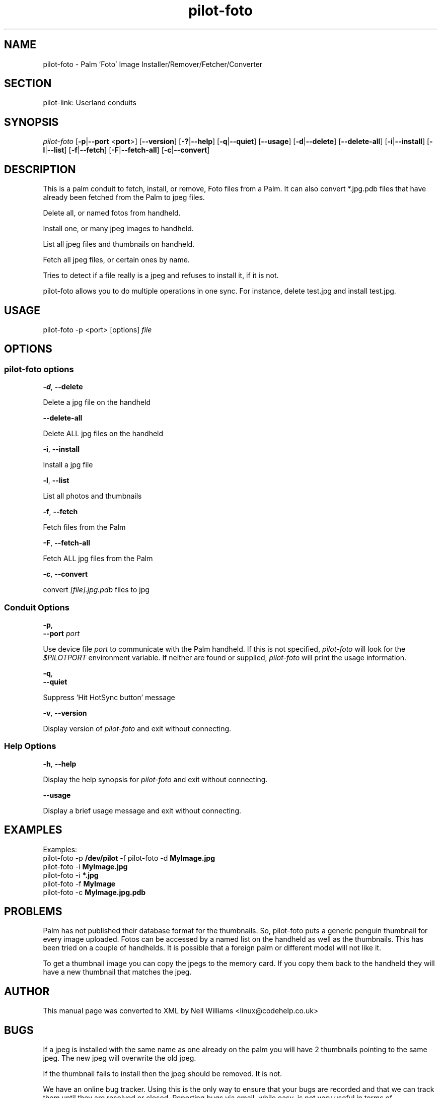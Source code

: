.\"Generated by db2man.xsl. Don't modify this, modify the source.
.de Sh \" Subsection
.br
.if t .Sp
.ne 5
.PP
\fB\\$1\fR
.PP
..
.de Sp \" Vertical space (when we can't use .PP)
.if t .sp .5v
.if n .sp
..
.de Ip \" List item
.br
.ie \\n(.$>=3 .ne \\$3
.el .ne 3
.IP "\\$1" \\$2
..
.TH "pilot-foto" 1 "Copyright 1996-2007 FSF" "0.12.4" "PILOT-LINK"
.SH NAME
pilot-foto \- Palm 'Foto' Image Installer/Remover/Fetcher/Converter
.SH "SECTION"

.PP
pilot\-link: Userland conduits

.SH "SYNOPSIS"

.PP
 \fIpilot\-foto\fR [\fB\-p\fR|\fB\-\-port\fR <\fBport\fR>] [\fB\-\-version\fR] [\fB\-?\fR|\fB\-\-help\fR] [\fB\-q\fR|\fB\-\-quiet\fR] [\fB\-\-usage\fR] [\fB\-d\fR|\fB\-\-delete\fR] [\fB\-\-delete\-all\fR] [\fB\-i\fR|\fB\-\-install\fR] [\fB\-l\fR|\fB\-\-list\fR] [\fB\-f\fR|\fB\-\-fetch\fR] [\fB\-F\fR|\fB\-\-fetch\-all\fR] [\fB\-c\fR|\fB\-\-convert\fR]

.SH "DESCRIPTION"

.PP
This is a palm conduit to fetch, install, or remove, Foto files from a Palm\&. It can also convert *\&.jpg\&.pdb files that have already been fetched from the Palm to jpeg files\&.

.PP
Delete all, or named fotos from handheld\&.

.PP
Install one, or many jpeg images to handheld\&.

.PP
List all jpeg files and thumbnails on handheld\&.

.PP
Fetch all jpeg files, or certain ones by name\&.

.PP
Tries to detect if a file really is a jpeg and refuses to install it, if it is not\&.

.PP
pilot\-foto allows you to do multiple operations in one sync\&. For instance, delete test\&.jpg and install test\&.jpg\&.

.SH "USAGE"

.PP
pilot\-foto \-p <port> [options] \fIfile\fR 

.SH "OPTIONS"

.SS "pilot-foto options"

                        \fB\-d\fR, \fB\-\-delete\fR
                    
.PP
Delete a jpg file on the handheld

                        \fB\-\-delete\-all\fR
                    
.PP
Delete ALL jpg files on the handheld

                        \fB\-i\fR, \fB\-\-install\fR
                    
.PP
Install a jpg file

                        \fB\-l\fR, \fB\-\-list\fR
                    
.PP
List all photos and thumbnails

                        \fB\-f\fR, \fB\-\-fetch\fR
                    
.PP
Fetch files from the Palm

                        \fB\-F\fR, \fB\-\-fetch\-all\fR
                    
.PP
Fetch ALL jpg files from the Palm

                        \fB\-c\fR, \fB\-\-convert\fR
                    
.PP
convert \fI[file]\&.jpg\&.pdb\fR files to jpg

.SS "Conduit Options"

                        \fB\-p\fR,
                        \fB\-\-port\fR \fIport\fR
                    
.PP
Use device file \fIport\fR to communicate with the Palm handheld\&. If this is not specified, \fIpilot\-foto\fR will look for the \fI$PILOTPORT\fR environment variable\&. If neither are found or supplied, \fI pilot\-foto \fR will print the usage information\&.

                        \fB\-q\fR, 
                        \fB\-\-quiet\fR
                    
.PP
Suppress 'Hit HotSync button' message

                        \fB\-v\fR, \fB\-\-version\fR
                    
.PP
Display version of \fIpilot\-foto\fR and exit without connecting\&.

.SS "Help Options"

                        \fB\-h\fR, \fB\-\-help\fR
                    
.PP
Display the help synopsis for \fIpilot\-foto\fR and exit without connecting\&.

                        \fB\-\-usage\fR 
                    
.PP
Display a brief usage message and exit without connecting\&.

.SH "EXAMPLES"

.nf

            Examples:
            pilot\-foto \-p \fB/dev/pilot\fR \-f pilot\-foto \-d \fBMyImage\&.jpg\fR
            pilot\-foto \-i \fBMyImage\&.jpg\fR
            pilot\-foto \-i \fB*\&.jpg\fR
            pilot\-foto \-f \fBMyImage\fR
            pilot\-foto \-c \fBMyImage\&.jpg\&.pdb\fR
        
.fi

.SH "PROBLEMS"

.PP
Palm has not published their database format for the thumbnails\&. So, pilot\-foto puts a generic penguin thumbnail for every image uploaded\&. Fotos can be accessed by a named list on the handheld as well as the thumbnails\&. This has been tried on a couple of handhelds\&. It is possible that a foreign palm or different model will not like it\&.

.PP
To get a thumbnail image you can copy the jpegs to the memory card\&. If you copy them back to the handheld they will have a new thumbnail that matches the jpeg\&.

.SH "AUTHOR"

.PP
This manual page was converted to XML by Neil Williams <linux@codehelp\&.co\&.uk> 

.SH "BUGS"

.PP
If a jpeg is installed with the same name as one already on the palm you will have 2 thumbnails pointing to the same jpeg\&. The new jpeg will overwrite the old jpeg\&.

.PP
If the thumbnail fails to install then the jpeg should be removed\&. It is not\&.

.PP
We have an online bug tracker\&. Using this is the only way to ensure that your bugs are recorded and that we can track them until they are resolved or closed\&. Reporting bugs via email, while easy, is not very useful in terms of accountability\&. Please point your browser to http://bugs\&.pilot\-link\&.org: \fIhttp://bugs.pilot-link.org\fR and report your bugs and issues there\&.

.SH "COPYRIGHT"

.PP
This program is free software; you can redistribute it and/or modify it under the terms of the GNU General Public License as published by the Free Software Foundation; either version 2 of the License, or (at your option) any later version\&.

.PP
This program is distributed in the hope that it will be useful, but WITHOUT ANY WARRANTY; without even the implied warranty of MERCHANTABILITY or FITNESS FOR A PARTICULAR PURPOSE\&. See the GNU General Public License for more details\&.

.PP
You should have received a copy of the GNU General Public License along with this program; if not, write to the Free Software Foundation, Inc\&., 51 Franklin St, Fifth Floor, Boston, MA 02110\-1301, USA\&.

.SH "SEE ALSO"

.PP
 \fIpilot\-link\fR(7)

